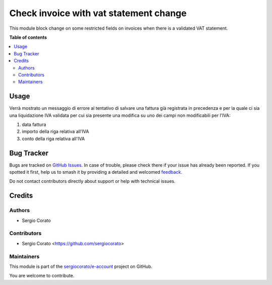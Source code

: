 =======================================
Check invoice with vat statement change
=======================================

.. 
   !!!!!!!!!!!!!!!!!!!!!!!!!!!!!!!!!!!!!!!!!!!!!!!!!!!!
   !! This file is generated by oca-gen-addon-readme !!
   !! changes will be overwritten.                   !!
   !!!!!!!!!!!!!!!!!!!!!!!!!!!!!!!!!!!!!!!!!!!!!!!!!!!!
   !! source digest: sha256:e6d5fca0cf75069737cb75ab0c97755adc50aba8bbe427800e3c8594326e1f06
   !!!!!!!!!!!!!!!!!!!!!!!!!!!!!!!!!!!!!!!!!!!!!!!!!!!!

.. |badge1| image:: https://img.shields.io/badge/maturity-Beta-yellow.png
    :target: https://odoo-community.org/page/development-status
    :alt: Beta
.. |badge2| image:: https://img.shields.io/badge/licence-AGPL--3-blue.png
    :target: http://www.gnu.org/licenses/agpl-3.0-standalone.html
    :alt: License: AGPL-3
.. |badge3| image:: https://img.shields.io/badge/github-sergiocorato%2Fe--account-lightgray.png?logo=github
    :target: https://github.com/sergiocorato/e-account/tree/14.0/account_invoice_vat_statement_check
    :alt: sergiocorato/e-account

|badge1| |badge2| |badge3|

This module block change on some restricted fields on invoices when there is a validated VAT statement.

**Table of contents**

.. contents::
   :local:

Usage
=====

Verrà mostrato un messaggio di errore al tentativo di salvare una fattura già registrata in precedenza e per la quale ci sia una liquidazione IVA validata per cui sia presente una modifica su uno dei campi non modificabili per l'IVA:

#. data fattura
#. importo della riga relativa all'IVA
#. conto della riga relativa all'IVA

Bug Tracker
===========

Bugs are tracked on `GitHub Issues <https://github.com/sergiocorato/e-account/issues>`_.
In case of trouble, please check there if your issue has already been reported.
If you spotted it first, help us to smash it by providing a detailed and welcomed
`feedback <https://github.com/sergiocorato/e-account/issues/new?body=module:%20account_invoice_vat_statement_check%0Aversion:%2014.0%0A%0A**Steps%20to%20reproduce**%0A-%20...%0A%0A**Current%20behavior**%0A%0A**Expected%20behavior**>`_.

Do not contact contributors directly about support or help with technical issues.

Credits
=======

Authors
~~~~~~~

* Sergio Corato

Contributors
~~~~~~~~~~~~

* Sergio Corato <https://github.com/sergiocorato>

Maintainers
~~~~~~~~~~~

This module is part of the `sergiocorato/e-account <https://github.com/sergiocorato/e-account/tree/14.0/account_invoice_vat_statement_check>`_ project on GitHub.

You are welcome to contribute.
